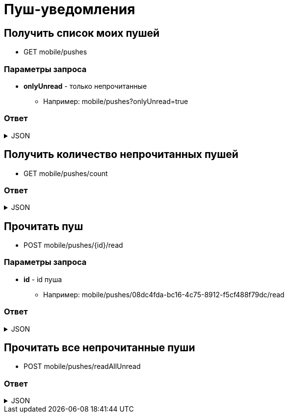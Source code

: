 = Пуш-уведомления
:page-toclevels: 4

== Получить список моих пушей
* GET mobile/pushes

=== Параметры запроса
* **onlyUnread** - только непрочитанные
** Например: mobile/pushes?onlyUnread=true

=== Ответ
.JSON
[%collapsible]
====
[source,json]
----
[
  {
    "id": "08dc4fda-bc16-4c75-8912-f5cf488f79dc",
    "title": "Заголовок пуша",
    "text": "Текст пуша",
    "read" : false,
    "creationDate" : "2024-03-29T13:26:00.918",
  },
{
    "id": "08dc4fda-bc16-4c75-8912-f5cf488f79df",
    "title": "Заголовок пуша 2",
    "text": "Текст пуша 2",
    "read" : true,
    "creationDate" : "2024-03-28T13:26:00.918",
  }
]
----
====

== Получить количество непрочитанных пушей
* GET mobile/pushes/count

=== Ответ
.JSON
[%collapsible]
====
[source,json]
----
{
    "count": 2,
}
----
====

== Прочитать пуш
* POST mobile/pushes/{id}/read

=== Параметры запроса
* **id** - id пуша
** Например: mobile/pushes/08dc4fda-bc16-4c75-8912-f5cf488f79dc/read

=== Ответ
.JSON
[%collapsible]
====
[source,json]
----
{
  "result": {
    "entityId": "08dc4fda-bc16-4c75-8912-f5cf488f79dc",
    "isSuccess": true,
    "errorCode": null,
    "errorDescription": null,
    "commandState": "Updated"
  }
}
----
====

== Прочитать все непрочитанные пуши
* POST mobile/pushes/readAllUnread

=== Ответ
.JSON
[%collapsible]
====
[source,json]
----
{
  "result": {
    "isSuccess": true,
    "errorCode": null,
    "errorDescription": null,
    "commandState": "Updated"
  }
}
----
====

